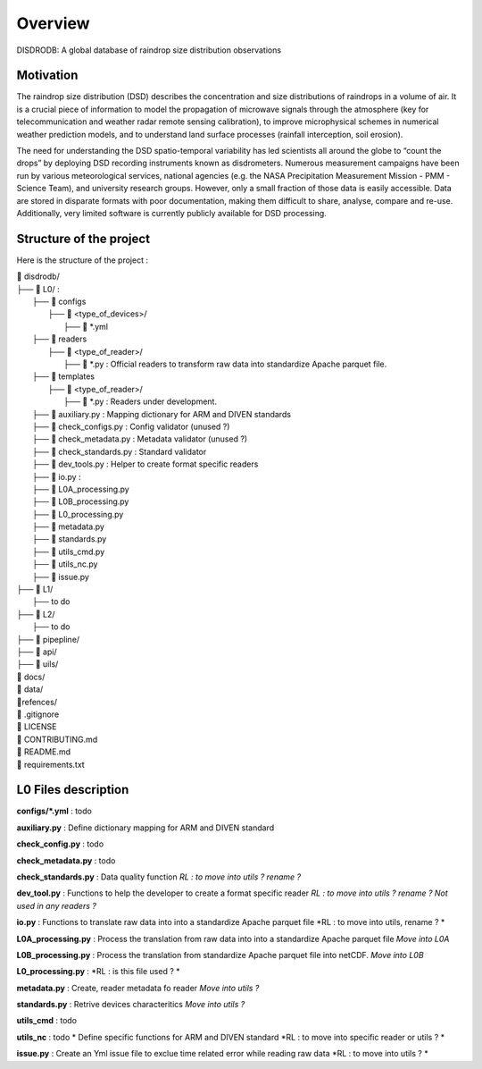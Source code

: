 ========
Overview
========

DISDRODB: A global database of raindrop size distribution observations



Motivation
================

The raindrop size distribution (DSD) describes the concentration and size distributions of raindrops in a volume of air. It is a crucial piece of  information to model the propagation of microwave signals through the atmosphere (key for telecommunication and weather radar remote sensing calibration), to improve microphysical schemes in numerical weather prediction models, and to understand land surface processes (rainfall interception, soil erosion). 

The need for understanding the DSD spatio-temporal variability has led scientists all around the globe to “count the drops” by deploying DSD recording instruments known as disdrometers. Numerous measurement campaigns have been run by various meteorological services, national agencies (e.g. the NASA Precipitation Measurement Mission - PMM - Science Team), and university research groups. However, only a small fraction of those data is easily accessible. Data are stored in disparate formats with poor documentation, making them difficult to share, analyse, compare and re-use.  Additionally, very limited software is currently publicly available for DSD processing.


Structure of the project
========================


Here is the structure of the project : 

| 📁 disdrodb/
| ├── 📁 L0/ : 
|     ├── 📁 configs
|     	├── 📁 <type_of_devices>/
|     		├── 📜 *.yml
|     ├── 📁 readers 
|     	├── 📁 <type_of_reader>/
|     		├── 📜 *.py : Official readers to transform raw data into standardize Apache parquet file.
|     ├── 📁 templates
|     	├── 📁 <type_of_reader>/
|     		├── 📜 *.py : Readers under development. 
|     ├── 📜 auxiliary.py : Mapping dictionary for ARM and DIVEN standards
|     ├── 📜 check_configs.py : Config validator (unused ?)
|     ├── 📜 check_metadata.py : Metadata validator (unused ?)
|     ├── 📜 check_standards.py : Standard validator
|     ├── 📜 dev_tools.py : Helper to create format specific readers
|     ├── 📜 io.py : 
|     ├── 📜 L0A_processing.py
|     ├── 📜 L0B_processing.py 
|     ├── 📜 L0_processing.py 
|     ├── 📜 metadata.py 
|     ├── 📜 standards.py 
|     ├── 📜 utils_cmd.py 
|     ├── 📜 utils_nc.py 
|     ├── 📜 issue.py 
| ├── 📁 L1/
|     ├── to do
| ├── 📁 L2/
|     ├── to do
| ├── 📁 pipepline/
| ├── 📁 api/
| ├── 📁 uils/
| 📁 docs/
| 📁 data/
| 📁refences/
| 📜 .gitignore
| 📜 LICENSE
| 📜 CONTRIBUTING.md
| 📜 README.md
| 📜 requirements.txt


L0 Files description
=====================

**configs/\*.yml** : todo



**auxiliary.py** : Define dictionary mapping for ARM and DIVEN standard

**check_config.py** : todo

**check_metadata.py** : todo

**check_standards.py** : Data quality function *RL : to move into  utils ?  rename ?*

**dev_tool.py** : Functions to help the developer to create a format specific reader *RL : to move into  utils ?  rename ? Not used in any readers ?*

**io.py** : Functions to translate raw data into into a standardize Apache parquet file *RL : to move into utils, rename ? *

**L0A_processing.py** : Process the translation from raw data into into a standardize Apache parquet file *Move into L0A*

**L0B_processing.py** : Process the translation from standardize Apache parquet file into netCDF. *Move into L0B*

**L0_processing.py** :  *RL : is this file used ? *

**metadata.py** : Create, reader metadata fo reader *Move into utils ?*

**standards.py** : Retrive devices characteritics *Move into utils ?*

**utils_cmd** : todo

**utils_nc** : todo * Define specific functions for ARM and DIVEN standard *RL : to move into specific reader or utils ? *

**issue.py** : Create an Yml issue file to exclue time related error while reading raw data *RL : to move into  utils ? *



